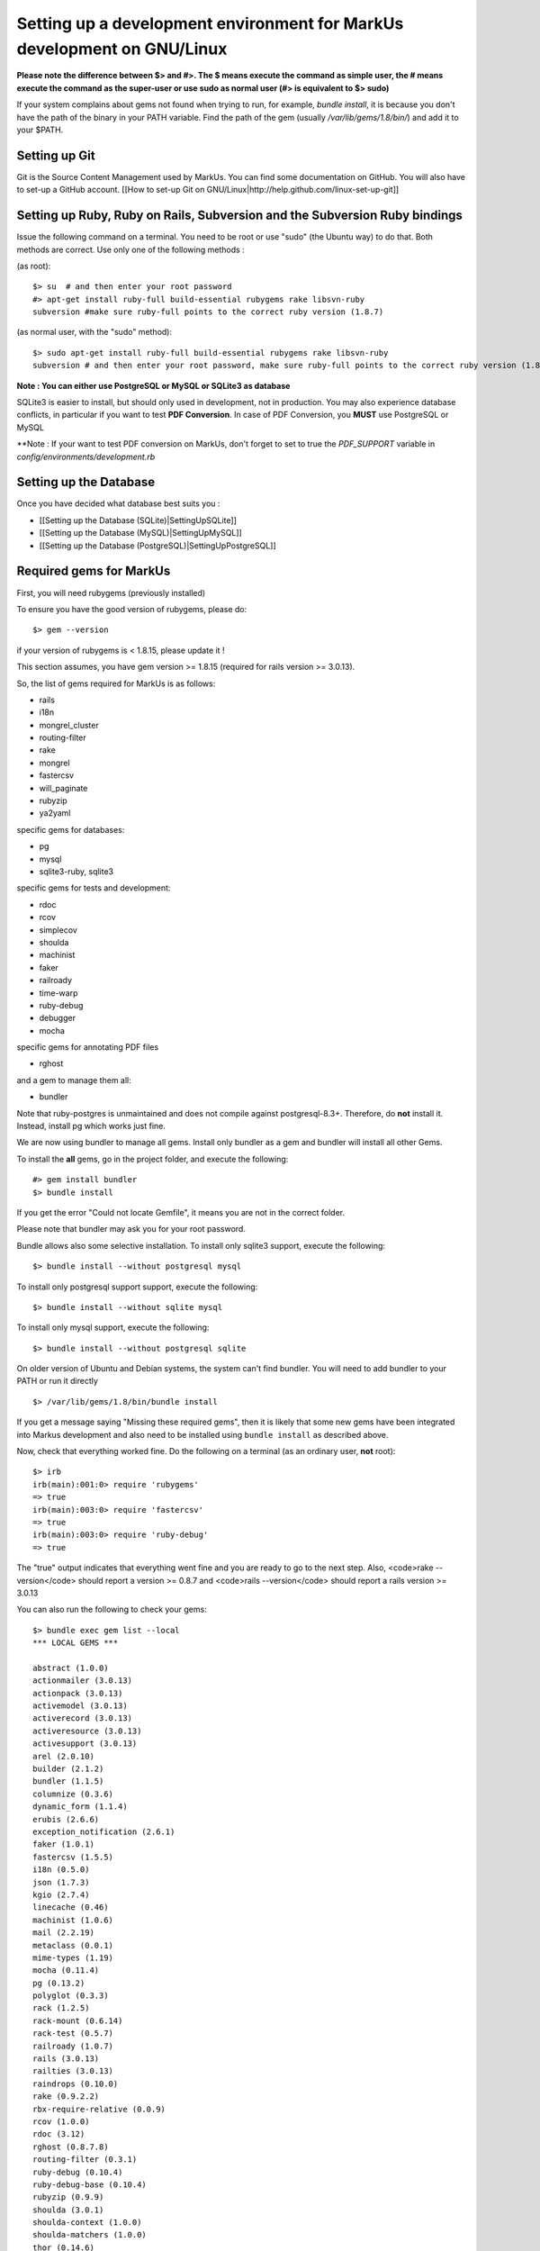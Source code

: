 ================================================================================
Setting up a development environment for MarkUs development on GNU/Linux
================================================================================

**Please note the difference between $> and #>. The $ means execute the command
as simple user, the # means execute the command as the super-user or use sudo
as normal user (#> is equivalent to $> sudo)**

If your system complains about gems not found when trying to run, for example,
`bundle install`, it is because you don't have the path of the binary in your
PATH variable. Find the path of the gem (usually `/var/lib/gems/1.8/bin/`) and
add it to your $PATH.

Setting up Git
--------------------------------------------------------------------------------

Git is the Source Content Management used by MarkUs. You can find some
documentation on GitHub. You will also have to set-up a GitHub account. [[How
to set-up Git on GNU/Linux|http://help.github.com/linux-set-up-git]]

Setting up Ruby, Ruby on Rails, Subversion and the Subversion Ruby bindings
--------------------------------------------------------------------------------

Issue the following command on a terminal. You need to be root or use "sudo"
(the Ubuntu way) to do that. Both methods are correct. Use only one of the
following methods :

(as root)::

    $> su  # and then enter your root password
    #> apt-get install ruby-full build-essential rubygems rake libsvn-ruby
    subversion #make sure ruby-full points to the correct ruby version (1.8.7)

(as normal user, with the "sudo" method)::

    $> sudo apt-get install ruby-full build-essential rubygems rake libsvn-ruby
    subversion # and then enter your root password, make sure ruby-full points to the correct ruby version (1.8.7)

**Note : You can either use PostgreSQL or MySQL or SQLite3 as database**

SQLite3 is easier to install, but should only used in development, not in
production. You may also experience database conflicts, in particular if you
want to test **PDF Conversion**. In case of PDF Conversion, you **MUST** use
PostgreSQL or MySQL

**Note : If your want to test PDF conversion on MarkUs, don't forget to set to true the
`PDF_SUPPORT` variable in `config/environments/development.rb`


Setting up the Database
--------------------------------------------------------------------------------

Once you have decided what database best suits you :

* [[Setting up the Database (SQLite)|SettingUpSQLite]]
* [[Setting up the Database (MySQL)|SettingUpMySQL]]
* [[Setting up the Database (PostgreSQL)|SettingUpPostgreSQL]]


Required gems for MarkUs
--------------------------------------------------------------------------------

First, you will need rubygems (previously installed)

To ensure you have the good version of rubygems, please do::

    $> gem --version

if your version of rubygems is < 1.8.15, please update it !

This section assumes, you have gem version >= 1.8.15 (required for rails version
>= 3.0.13).

So, the list of gems required for MarkUs is as follows:

* rails
* i18n
* mongrel_cluster
* routing-filter
* rake
* mongrel
* fastercsv
* will_paginate
* rubyzip
* ya2yaml

specific gems for databases:

* pg
* mysql
* sqlite3-ruby, sqlite3

specific gems for tests and development:

* rdoc
* rcov
* simplecov
* shoulda
* machinist
* faker
* railroady
* time-warp
* ruby-debug
* debugger
* mocha

specific gems for annotating PDF files

* rghost

and a gem to manage them all:

* bundler

Note that ruby-postgres is unmaintained and does not compile against
postgresql-8.3+. Therefore, do **not** install it. Instead, install pg
which works just fine. 

We are now using bundler to manage all gems. Install only bundler as a gem and 
bundler will install all other Gems.

To install the **all** gems, go in the project folder, and execute the following::

    #> gem install bundler
    $> bundle install

If you get the error "Could not locate Gemfile", it means you are not in the
correct folder.

Please note that bundler may ask you for your root password.

Bundle allows also some selective installation. To install only sqlite3
support, execute the following::

    $> bundle install --without postgresql mysql

To install only postgresql support support, execute the following::

    $> bundle install --without sqlite mysql

To install only mysql support, execute the following::

    $> bundle install --without postgresql sqlite

On older version of Ubuntu and Debian systems, the system can't find bundler. 
You will need to add bundler to your PATH or run it directly ::

    $> /var/lib/gems/1.8/bin/bundle install

If you get a message saying "Missing these required gems", then it is likely
that some new gems have been integrated into Markus development and also need
to be installed using ``bundle install`` as described above.

Now, check that everything worked fine. Do the following on a terminal (as an
ordinary user, **not** root)::

    $> irb
    irb(main):001:0> require 'rubygems'
    => true
    irb(main):003:0> require 'fastercsv'
    => true
    irb(main):003:0> require 'ruby-debug'
    => true


The "true" output indicates that everything went fine and you are ready to go
to the next step. Also, <code>rake --version</code> should report a version >=
0.8.7 and <code>rails --version</code> should report a rails version >= 3.0.13

You can also run the following to check your gems::

    $> bundle exec gem list --local
    *** LOCAL GEMS ***

    abstract (1.0.0)
    actionmailer (3.0.13)
    actionpack (3.0.13)
    activemodel (3.0.13)
    activerecord (3.0.13)
    activeresource (3.0.13)
    activesupport (3.0.13)
    arel (2.0.10)
    builder (2.1.2)
    bundler (1.1.5)
    columnize (0.3.6)
    dynamic_form (1.1.4)
    erubis (2.6.6)
    exception_notification (2.6.1)
    faker (1.0.1)
    fastercsv (1.5.5)
    i18n (0.5.0)
    json (1.7.3)
    kgio (2.7.4)
    linecache (0.46)
    machinist (1.0.6)
    mail (2.2.19)
    metaclass (0.0.1)
    mime-types (1.19)
    mocha (0.11.4)
    pg (0.13.2)
    polyglot (0.3.3)
    rack (1.2.5)
    rack-mount (0.6.14)
    rack-test (0.5.7)
    railroady (1.0.7)
    rails (3.0.13)
    railties (3.0.13)
    raindrops (0.10.0)
    rake (0.9.2.2)
    rbx-require-relative (0.0.9)
    rcov (1.0.0)
    rdoc (3.12)
    rghost (0.8.7.8)
    routing-filter (0.3.1)
    ruby-debug (0.10.4)
    ruby-debug-base (0.10.4)
    rubyzip (0.9.9)
    shoulda (3.0.1)
    shoulda-context (1.0.0)
    shoulda-matchers (1.0.0)
    thor (0.14.6)
    time-warp (1.0.12)
    treetop (1.4.10)
    tzinfo (0.3.33)
    unicorn (4.3.1)
    will_paginate (3.0.3)
    ya2yaml (0.31)


Configure MarkUs
--------------------------------------------------------------------------------

Precondition: You have the MarkUs source-code checked out and do not plan to
use RadRails (see the following sections if you _plan_ to use RadRails for
development).

Read through all settings in environment.rb

Look at config/environments/development.rb

* Change the REPOSITORY_STORAGE path to an appropriate path for your setup. NOTE: it is unlikely that you need to change these values for development

Test plain MarkUs installation
--------------------------------------------------------------------------------

If you followed the above installation instructions in order, you should have
a working MarkUs installation (in terms of required software and required
configuration). But first you would need to create the development database,
load relations into it and populate the db with some data. You can do so by
the following series of commands (as non-root user, assuming you are in the
application-root of the MarkUs source code;)(please adapt the following
command)::

    # gets gems that you do not have yet, like thoughtbot-shoulda 
    $> bundle install  --without (postgresql) (sqlite) (mysql)
    $> bundle exec rake db:create:all        # creates all the databases uncommented in config/database.yml
    $> bundle exec rake db:schema:load   # loads required relations into database
    $> bundle exec rake db:seed          # populates database with some data
    $> bundle exec rake db:test:prepare
    $> bundle exec rake test:units
    $> bundle exec rake test:functionals

Note: if you are using RVM, follow [[these instuctions|RVM]] to install subversion into the correct path

Now, you are ready to test your plain MarkUs installation. The most straight
forward way to do this is to start the mongrel server on the command-line. You
can do so by::

    $> bundle exec rails server  #boots up mongrel (or WebRink, if mongrel is not installed/found)

The default admin user is 'a' with any non-empty password. Look at db/seeds.rb for other users.

If this doesn't work try::
    $> rails s

**Common Problems**

If some of the previous commands fail with error message similar to
``LoadError: no such file to load -- \<some-ruby-gem\>``, try to install the
missing Ruby gem by issuing ``gem install \<missing-ruby-gem\>`` and retry the
step which failed.

If everything above went fine: Congratulations! You have a working MarkUs
installation. Go to http://0.0.0.0:3000/ and enjoy MarkUs!

However, since you are a MarkUs developer, this is only _half_ of the game.
You also **need** (yes, this is not optional!) _some_ sort of IDE for MarkUs
development. For instance, the next section describes how to install RadRails
IDE, an Eclipse based Rails development environment. If you plan to use
something _else_ for MarkUs development, such as JEdit (with some tweaks) or
VIM, you should now start configuring them.

But if you _do_ plan to use RadRails for development, you should get rid of
some left-overs from previous steps, so that the following instructions run as
smoothly as possible for you. This is what you'd need to do (If you know what
you are doing, you might find this silly. But this guide tries to give
detailed instructions for Rails newcomers)::

    $> bundle exec rake db:drop          # get rid of the database, created previously (it'll be recreated again later)
    $> rm -rf markus_trunk   # get rid of the MarkUs source code possibly checked out previously (you might do a "cd .." prior to that)

**Happy Coding!**
